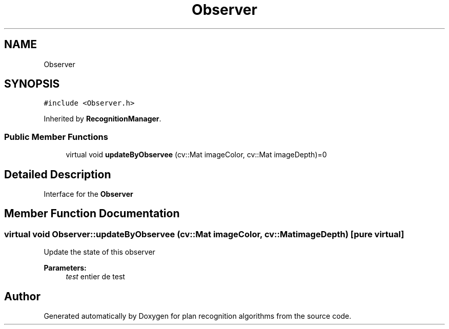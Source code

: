 .TH "Observer" 3 "Mon Aug 19 2019" "plan recognition algorithms" \" -*- nroff -*-
.ad l
.nh
.SH NAME
Observer
.SH SYNOPSIS
.br
.PP
.PP
\fC#include <Observer\&.h>\fP
.PP
Inherited by \fBRecognitionManager\fP\&.
.SS "Public Member Functions"

.in +1c
.ti -1c
.RI "virtual void \fBupdateByObservee\fP (cv::Mat imageColor, cv::Mat imageDepth)=0"
.br
.in -1c
.SH "Detailed Description"
.PP 
Interface for the \fBObserver\fP 
.SH "Member Function Documentation"
.PP 
.SS "virtual void Observer::updateByObservee (cv::Mat imageColor, cv::Mat imageDepth)\fC [pure virtual]\fP"
Update the state of this observer 
.PP
\fBParameters:\fP
.RS 4
\fItest\fP entier de test 
.RE
.PP


.SH "Author"
.PP 
Generated automatically by Doxygen for plan recognition algorithms from the source code\&.
